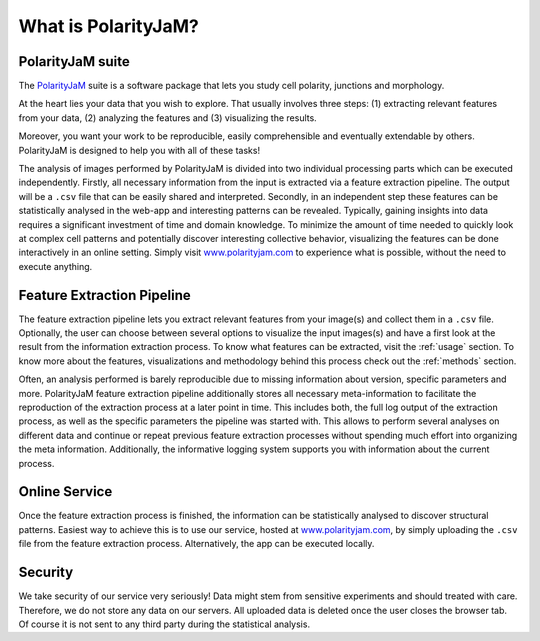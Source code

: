 .. _software suite:

What is PolarityJaM?
====================

PolarityJaM suite
-----------------

The `PolarityJaM <https://doi.org/10.1101/2024.01.24.577027>`_ suite is a software package that lets you study cell polarity, junctions and morphology.

.. image:: images/sketch-data-analysis-organization-v5_.png

At the heart lies your data that you wish to explore. That usually involves three steps:
(1) extracting relevant features from your data,
(2) analyzing the features and
(3) visualizing the results.

Moreover, you want your work to be reproducible, easily comprehensible and eventually extendable by others.
PolarityJaM is designed to help you with all of these tasks!

The analysis of images performed by PolarityJaM is divided into two individual processing parts which
can be executed independently. Firstly, all necessary information from the input is
extracted via a feature extraction pipeline. The output will be a ``.csv`` file that can be easily
shared and interpreted. Secondly, in an independent step these features can be statistically
analysed in the web-app and interesting patterns can be revealed. Typically, gaining insights
into data requires a significant investment of time and domain knowledge.
To minimize the amount of time needed to quickly look at complex cell patterns and potentially
discover interesting collective behavior, visualizing the features can be done interactively in an
online setting. Simply visit `www.polarityjam.com <http://www.polarityjam.com>`_ to experience what is possible,
without the need to execute anything.


Feature Extraction Pipeline
---------------------------
The feature extraction pipeline lets you extract relevant features from your image(s) and collect
them in a ``.csv`` file. Optionally, the user can choose between several options to visualize the input
images(s) and have a first look at the result from the information extraction process. To know
what features can be extracted, visit the :ref:`usage` section.
To know more about the features, visualizations and methodology behind
this process check out the :ref:`methods` section.

Often, an analysis performed is barely reproducible due to missing information about version,
specific parameters and more. PolarityJaM feature extraction pipeline additionally stores all necessary
meta-information to facilitate the reproduction of the extraction process at a later point in time.
This includes both, the full log output of the extraction process, as well as the specific parameters
the pipeline was started with. This allows to perform several analyses on different data and continue
or repeat previous feature extraction processes without spending much effort into organizing the meta
information. Additionally, the informative logging system supports you with information about the
current process.


Online Service
--------------

Once the feature extraction process is finished, the information can be statistically analysed to
discover structural patterns. Easiest way to achieve this is to use our service, hosted at
`www.polarityjam.com <http://www.polarityjam.com>`_, by simply uploading the ``.csv`` file from the feature
extraction process. Alternatively, the app can be executed locally.

Security
--------

We take security of our service very seriously! Data might stem from sensitive experiments and should treated
with care. Therefore, we do not store any data on our servers. All uploaded data is deleted once
the user closes the browser tab. Of course it is not sent to any third party during the statistical analysis.
